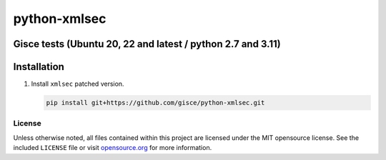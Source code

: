 python-xmlsec
=============


Gisce tests (Ubuntu 20, 22 and latest / python 2.7 and 3.11)
^^^^^^^^^^^^^^^^^^^^^^^^^^^

.. image:: https://github.com/gisce/python-xmlsec/actions/workflows/install_test.yml/badge.svg?logo=python&logoColor=white
   :target: https://github.com/gisce/python-xmlsec/actions/workflows/install_test.yml


Installation
^^^^^^^^^^^^^^^^^^^^^^^^^^^

#. Install ``xmlsec`` patched version.

   .. code-block:: bash

      pip install git+https://github.com/gisce/python-xmlsec.git


License
*******

Unless otherwise noted, all files contained within this project are licensed under the MIT opensource license.
See the included ``LICENSE`` file or visit `opensource.org <http://opensource.org/licenses/MIT>`_ for more information.
